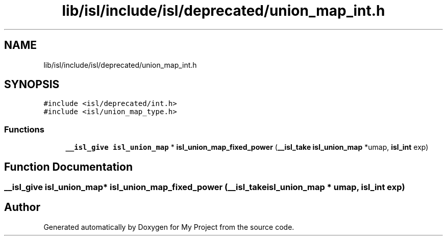 .TH "lib/isl/include/isl/deprecated/union_map_int.h" 3 "Sun Jul 12 2020" "My Project" \" -*- nroff -*-
.ad l
.nh
.SH NAME
lib/isl/include/isl/deprecated/union_map_int.h
.SH SYNOPSIS
.br
.PP
\fC#include <isl/deprecated/int\&.h>\fP
.br
\fC#include <isl/union_map_type\&.h>\fP
.br

.SS "Functions"

.in +1c
.ti -1c
.RI "\fB__isl_give\fP \fBisl_union_map\fP * \fBisl_union_map_fixed_power\fP (\fB__isl_take\fP \fBisl_union_map\fP *umap, \fBisl_int\fP exp)"
.br
.in -1c
.SH "Function Documentation"
.PP 
.SS "\fB__isl_give\fP \fBisl_union_map\fP* isl_union_map_fixed_power (\fB__isl_take\fP \fBisl_union_map\fP * umap, \fBisl_int\fP exp)"

.SH "Author"
.PP 
Generated automatically by Doxygen for My Project from the source code\&.
